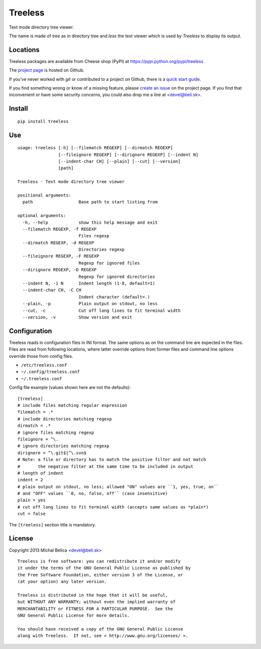Treeless
========

Text mode directory tree viewer.

The name is made of *tree* as in directory tree and *less* the text viewer
which is used by *Treeless* to display its output.

Locations
---------

Treeless packages are available from Cheese shop (PyPI)
at https://pypi.python.org/pypi/treeless

The `project page <https://github.com/beli-sk/treeless>`_ is hosted on Github.

If you've never worked with *git* or contributed to a project on Github,
there is a `quick start guide <https://help.github.com/articles/fork-a-repo>`_.

If you find something wrong or know of a missing feature, please
`create an issue <https://github.com/beli-sk/treeless/issues>`_ on the project
page. If you find that inconvenient or have some security concerns, you could
also drop me a line at <devel@beli.sk>.

Install
-------

::

    pip install treeless

Use
---

::

    usage: treeless [-h] [--filematch REGEXP] [--dirmatch REGEXP]
                    [--fileignore REGEXP] [--dirignore REGEXP] [--indent N]
                    [--indent-char CH] [--plain] [--cut] [--version]
                    [path]
    
    Treeless - Text mode directory tree viewer
    
    positional arguments:
      path                  Base path to start listing from
    
    optional arguments:
      -h, --help            show this help message and exit
      --filematch REGEXP, -f REGEXP
                            Files regexp
      --dirmatch REGEXP, -d REGEXP
                            Directories regexp
      --fileignore REGEXP, -F REGEXP
                            Regexp for ignored files
      --dirignore REGEXP, -D REGEXP
                            Regexp for ignored directories
      --indent N, -i N      Indent length (1-8, default=1)
      --indent-char CH, -C CH
                            Indent character (default=.)
      --plain, -p           Plain output on stdout, no less
      --cut, -c             Cut off long lines to fit terminal width
      --version, -v         Show version and exit

Configuration
-------------

Treeless reads in configuration files in INI format. The same options as on
the command line are expected in the files. Files are read from following
locations, where latter override options from former files and command line
options override those from config files.

* ``/etc/treeless.conf``
* ``~/.config/treeless.conf``
* ``~/.treeless.conf``

Config file example (values shown here are not the defaults)::

    [treeless]
    # include files matching regular expression
    filematch = .*
    # include directories matching regexp
    dirmatch = .*
    # ignore files matching regexp
    fileignore = ^\.
    # ignore directories matching regexp
    dirignore = ^\.git$|^\.svn$
    # Note: a file or directory has to match the positive filter and not match
    #       the negative filter at the same time to be included in output
    # length of indent
    indent = 2
    # plain output on stdout, no less; allowed "ON" values are ``1, yes, true, on``
    # and "OFF" values ``0, no, false, off`` (case insensitive)
    plain = yes
    # cut off long lines to fit terminal width (accepts same values as *plain*)
    cut = false

The ``[treeless]`` section title is mandatory.

License
-------

Copyright 2013 Michal Belica <devel@beli.sk>

::

    Treeless is free software: you can redistribute it and/or modify
    it under the terms of the GNU General Public License as published by
    the Free Software Foundation, either version 3 of the License, or
    (at your option) any later version.
    
    Treeless is distributed in the hope that it will be useful,
    but WITHOUT ANY WARRANTY; without even the implied warranty of
    MERCHANTABILITY or FITNESS FOR A PARTICULAR PURPOSE.  See the
    GNU General Public License for more details.
    
    You should have received a copy of the GNU General Public License
    along with Treeless.  If not, see < http://www.gnu.org/licenses/ >.

